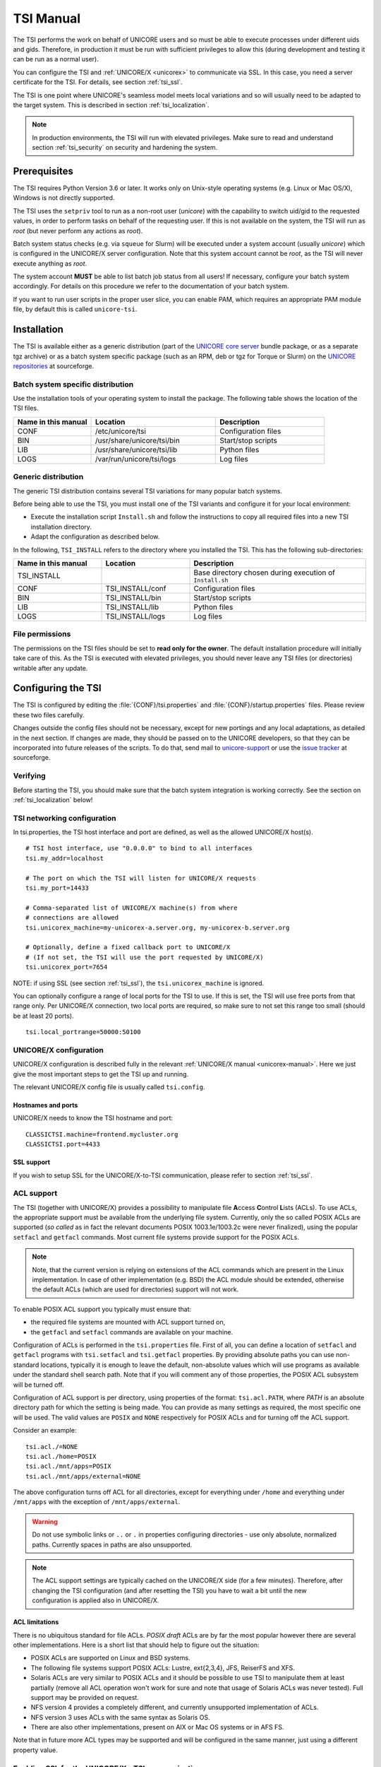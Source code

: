 .. _tsi-manual:

|user-guide-img| TSI Manual
===========================

.. |user-guide-img| image:: ../../_static/user-guide.png
	:height: 32px
	:align: middle

The TSI performs the work on behalf of UNICORE users and so must be
able to execute processes under different uids and gids. Therefore, in
production it must be run with sufficient privileges to allow this
(during development and testing it can be run as a normal user).

You can configure the TSI and :ref:`UNICORE/X <unicorex>` to communicate via SSL. In
this case, you need a server certificate for the TSI. For details, see
section :ref:`tsi_ssl`.

The TSI is one point where UNICORE's seamless model meets local
variations and so will usually need to be adapted to the target
system. This is described in section :ref:`tsi_localization`.

.. note:: 
  In production environments, the TSI will run with elevated privileges.
  Make sure to read and understand section :ref:`tsi_security` on security and hardening 
  the system.


|checklist-img| Prerequisites
-----------------------------

.. |checklist-img| image:: ../../_static/checklist.png
	:height: 32px
	:align: middle

The TSI requires Python Version 3.6 or later. It works only on
Unix-style operating systems (e.g. Linux or Mac OS/X), Windows is not
directly supported.

The TSI uses the ``setpriv`` tool to run as a non-root user (*unicore*)
with the capability to switch uid/gid to the requested values, in
order to perform tasks on behalf of the requesting user.
If this is not available on the system, the TSI will run
as *root* (but never perform any actions as *root*).

Batch system status checks (e.g. via ``squeue`` for Slurm) will be
executed under a system account (usually *unicore*) which is
configured in the UNICORE/X server configuration. Note that this
system account cannot be *root*, as the TSI will never execute
anything as *root*.

The system account **MUST** be able to list batch job status from all
users! If necessary, configure your batch system accordingly. For
details on this procedure we refer to the documentation of your batch
system.

If you want to run user scripts in the proper user slice, you can
enable PAM, which requires an appropriate PAM module file, by 
default this is called ``unicore-tsi``.


|install-img| Installation
--------------------------

.. |install-img| image:: ../../_static/installer.png
	:height: 32px
	:align: middle

The TSI is available either as a generic distribution (part of the
`UNICORE core server 
<https://sourceforge.net/projects/unicore/files/Servers/Core/>`_ bundle package, 
or as a separate tgz archive) or as a
batch system specific package (such as an RPM, deb or tgz for Torque
or Slurm) on the `UNICORE repositories  
<https://sourceforge.net/p/unicore/wiki/Linux_Repositories/>`_ at sourceforge.


Batch system specific distribution
~~~~~~~~~~~~~~~~~~~~~~~~~~~~~~~~~~

Use the installation tools of your operating system to install the
package. The following table shows the location of the TSI files.

.. table::
 :widths: 25 40 35
 :class: tight-table
 
 +---------------------+-----------------------------+---------------------+
 | Name in this manual | Location                    | Description         |
 +=====================+=============================+=====================+
 | CONF                | /etc/unicore/tsi            | Configuration files |
 +---------------------+-----------------------------+---------------------+
 | BIN                 | /usr/share/unicore/tsi/bin  | Start/stop scripts  |
 +---------------------+-----------------------------+---------------------+
 | LIB                 | /usr/share/unicore/tsi/lib  | Python files        |
 +---------------------+-----------------------------+---------------------+
 | LOGS                | /var/run/unicore/tsi/logs   | Log files           |
 +---------------------+-----------------------------+---------------------+


Generic distribution
~~~~~~~~~~~~~~~~~~~~

The generic TSI distribution contains several TSI variations for many 
popular batch systems.

Before being able to use the TSI, you must install one of the TSI variants 
and configure it for your local environment:

- Execute the installation script ``Install.sh`` and follow the instructions 
  to copy all required files into a new TSI installation directory.

- Adapt the configuration as described below.

In the following, ``TSI_INSTALL`` refers to the directory where you installed the 
TSI. This has the following sub-directories:

.. table::
 :widths: 25 25 50
 :class: tight-table
 
 +---------------------+--------------------+--------------------------------------+
 | Name in this manual | Location           | Description                          |
 +=====================+====================+======================================+
 | TSI_INSTALL         |                    | Base directory chosen during         |
 |                     |                    | execution of ``Install.sh``          |
 +---------------------+--------------------+--------------------------------------+
 | CONF                | TSI_INSTALL/conf   | Configuration files                  |
 +---------------------+--------------------+--------------------------------------+
 | BIN                 | TSI_INSTALL/bin    | Start/stop scripts                   |
 +---------------------+--------------------+--------------------------------------+
 | LIB                 | TSI_INSTALL/lib    | Python files                         |
 +---------------------+--------------------+--------------------------------------+
 | LOGS                | TSI_INSTALL/logs   | Log files                            |
 +---------------------+--------------------+--------------------------------------+


.. _tsi_permissions:

File permissions
~~~~~~~~~~~~~~~~

The permissions on the TSI files should be set to **read only for the
owner**. The default installation procedure will initially take care of
this. As the TSI is executed with elevated privileges, you should
never leave any TSI files (or directories) writable after any update.

|config-img| Configuring the TSI
--------------------------------

.. |config-img| image:: ../../_static/configuration.png
	:height: 32px
	:align: middle

The TSI is configured by editing the :file:`{CONF}/tsi.properties` and 
:file:`{CONF}/startup.properties` files. Please review these two files 
carefully.

Changes outside the config files should not be necessary, except for
new portings and any local adaptations, as detailed in the next
section.  If changes are made, they should be passed on to the
UNICORE developers, so that they can be incorporated into future
releases of the scripts. To do that, send mail to
`unicore-support <mailto:unicore-support@lists.sf.net>`_ or use the `issue 
tracker <https://sourceforge.net/p/unicore/issues>`_ at sourceforge.

Verifying
~~~~~~~~~

Before starting the TSI, you should make sure that the batch system integration
is working correctly. See the section on :ref:`tsi_localization` below!

TSI networking configuration
~~~~~~~~~~~~~~~~~~~~~~~~~~~~

In tsi.properties, the TSI host interface and port are defined, as well 
as the allowed UNICORE/X host(s).
::

  # TSI host interface, use "0.0.0.0" to bind to all interfaces
  tsi.my_addr=localhost

  # The port on which the TSI will listen for UNICORE/X requests
  tsi.my_port=14433

  # Comma-separated list of UNICORE/X machine(s) from where
  # connections are allowed
  tsi.unicorex_machine=my-unicorex-a.server.org, my-unicorex-b.server.org

  # Optionally, define a fixed callback port to UNICORE/X
  # (If not set, the TSI will use the port requested by UNICORE/X)
  tsi.unicorex_port=7654


NOTE: if using SSL (see section :ref:`tsi_ssl`), the ``tsi.unicorex_machine``
is ignored.


You can optionally configure a range of local ports for the TSI to use.
If this is set, the TSI will use free ports from that range only. Per UNICORE/X
connection, two local ports are required, so make sure to not set this range
too small (should be at least 20 ports).
::

   tsi.local_portrange=50000:50100


UNICORE/X configuration
~~~~~~~~~~~~~~~~~~~~~~~~

UNICORE/X configuration is described fully in the relevant :ref:`UNICORE/X manual
<unicorex-manual>`. Here we just give the most important steps to get the TSI up 
and running.

The relevant UNICORE/X config file is usually called ``tsi.config``.

Hostnames and ports
^^^^^^^^^^^^^^^^^^^

UNICORE/X needs to know the TSI hostname and port::

  CLASSICTSI.machine=frontend.mycluster.org
  CLASSICTSI.port=4433


SSL support
^^^^^^^^^^^

If you wish to setup SSL for the UNICORE/X-to-TSI communication,
please refer to section :ref:`tsi_ssl`.


ACL support
~~~~~~~~~~~

The TSI (together with UNICORE/X) provides a possibility to manipulate
file **A**\ ccess **C**\ ontrol **L**\ ists (ACLs). To use ACLs, the appropriate 
support must be available from the underlying file system. Currently, only the
so called POSIX ACLs are supported (*so called* as in fact the
relevant documents POSIX 1003.1e/1003.2c were never finalized), using
the popular ``setfacl`` and ``getfacl`` commands. Most current file
systems provide support for the POSIX ACLs.

.. note::
  Note, that the current version is relying on extensions of the ACL
  commands which are present in the Linux implementation. In case of
  other implementation (e.g. BSD) the ACL module should be extended,
  otherwise the default ACLs (which are used for directories) support
  will not work.

To enable POSIX ACL support you typically must ensure that:

- the required file systems are mounted with ACL support turned on,

- the ``getfacl`` and ``setfacl`` commands are available on your machine.

Configuration of ACLs is performed in the ``tsi.properties`` file. First of all, you can define
a location of ``setfacl`` and ``getfacl`` programs with ``tsi.setfacl`` and ``tsi.getfacl`` 
properties. By providing absolute paths you can use non-standard locations, typically it is 
enough to leave the default, non-absolute values which will use programs as available under the 
standard shell search path. Note that if you will comment any of those properties, the POSIX 
ACL subsystem will be turned off.

Configuration of ACL support is per directory, using properties of the format: 
``tsi.acl.PATH``, where *PATH* is an absolute directory path for which the setting is being made. 
You can provide as many settings as required, the most specific one will be used. 
The valid values are ``POSIX`` and ``NONE`` respectively for POSIX ACLs and for turning 
off the ACL support. 

Consider an example::

  tsi.acl./=NONE
  tsi.acl./home=POSIX
  tsi.acl./mnt/apps=POSIX
  tsi.acl./mnt/apps/external=NONE

The above configuration turns off ACL for all directories, except for
everything under ``/home`` and everything under ``/mnt/apps`` with the
exception of ``/mnt/apps/external``.

.. warning::
  Do not use symbolic links or ``..`` or ``.`` in properties configuring
  directories - use only absolute, normalized paths. Currently spaces in
  paths are also unsupported.


.. note::
 The ACL support settings are typically cached on the UNICORE/X side (for a few minutes). 
 Therefore, after changing the TSI configuration (and after resetting the TSI) you have to 
 wait a bit until the new configuration is applied also in UNICORE/X.


ACL limitations
^^^^^^^^^^^^^^^
There is no ubiquitous standard for file ACLs. *POSIX draft* ACLs are by far the most popular 
however there are several other implementations. Here is a short list that should help to figure out
the situation:

- POSIX ACLs are supported on Linux and BSD systems.

- The following file systems support POSIX ACLs: Lustre, ext{2,3,4}, JFS, ReiserFS and XFS.

- Solaris ACLs are very similar to POSIX ACLs and it should be possible to use TSI to manipulate them 
  at least partially (remove all ACL operation won't work for sure and note that usage of 
  Solaris ACLs was never tested). Full support may be provided on request.

- NFS version 4 provides a completely different, and currently unsupported implementation of ACLs.

- NFS version 3 uses ACLs with the same syntax as Solaris OS.

- There are also other implementations, present on AIX or Mac OS systems or in AFS FS.

Note that in future more ACL types may be supported and will be configured in the same manner, just using
a different property value. 

.. _tsi_ssl:

Enabling SSL for the UNICORE/X - TSI communication
~~~~~~~~~~~~~~~~~~~~~~~~~~~~~~~~~~~~~~~~~~~~~~~~~~

SSL support should be enabled for the UNICORE/X - TSI communication to
increase security. This is a **MUST** when UNICORE/X and TSI run on the
same host, and/or user login is possible on the UNICORE/X host, to
prevent attackers gaining control over the TSI.

You need:

- a private key and certificate for the TSI,

- the CA certificate of the TSI certificate,

- the DN (subject distinguished name) of the UNICORE/X servers that 
  shall be allowed to connect to the TSI,

- the CA certificate of the UNICORE/X certificate.

The certificate of the TSI signer CA must be added to the UNICORE/X 
truststore.

The following configuration options must be set in ``tsi.properties``:

:``tsi.keystore``: file containing the private TSI key in PEM format

:``tsi.keypass``: password for decrypting the key

:``tsi.certificate``: file containing the TSI certificate in PEM format

:``tsi.truststore``: file containing the certificate of the accepted CA(s) 
 in PEM format

:``tsi.allowed_dn.NNN``: allowed DNs of UNICORE/X servers in RFC format

SSL is activated if the keystore file is specified in ``tsi.properties``.

The truststore file contains the CA cert(s)::

  -----BEGIN CERTIFICATE-----

    ... PEM data omitted ...	
  
  -----END CERTIFICATE-----
  -----BEGIN CERTIFICATE-----
  
    ... PEM data omitted ...
  	
  -----END CERTIFICATE-----


The ``tsi.allowed_dn.NNN`` properties are used to specify which certificates are allowed, 
for example,
::

  tsi.allowed_dn.1=CN=UNICORE/X 1, O=UNICORE, C=EU
  tsi.allowed_dn.2=CN=UNICORE/X 2, O=UNICORE, C=EU


.. attention:: 
  If you do not specify any access control entries, all 
  certificates issued by trusted CAs are allowed to
  connect to the TSI. Be very careful to prevent
  illicit access to the TSI!


When UNICORE/X connects, its certificate is checked:

- the UNICORE/X cert has to be valid (i.e. issued by a trusted CA and 
  not expired),

- the subject of the UNICORE/X cert is checked against the configured ACL 
  (list of allowed DNs).

On the UNICORE/X side, set the following property (usually in 
the ``xnjs.properties`` file)::

  # enable SSL using the UNICORE/X key and trusted certificates
  CLASSICTSI.ssl.disable=false


.. _tsi_localization:

|settings-img| Adapting the TSI to your system
----------------------------------------------

.. |settings-img| image:: ../../_static/settings.png
	:height: 32px
	:align: middle

Environment and paths
~~~~~~~~~~~~~~~~~~~~~

The environment and path settings for the main TSI process and all 
its child processes (TSI workers) are controlled in the ``startup.properties``
file.

.. important::
  Please revise the path and environment settings in the main
  ``startup.properties`` config file.

These should include the path to all executables required by the TSI,
notably the batch system commands, and if applicable, the ACL
commands.

As the TSI process runs as root, and switches to the required
user/group IDs before each request, setting up the required
environment per user has to be done carefully. Per-user settings are
usually done on the UNICORE/X level using *IDB templates*, please
refer to the :ref:`UNICORE/X documentation <unicorex-manual>`.


Assigning groups to the current user
~~~~~~~~~~~~~~~~~~~~~~~~~~~~~~~~~~~~

The current user will all her groups assigned. On some systems the default
Python function used for resolving a user's groups does not see all
the groups. If this is the case, set in ``tsi.properties``::

  tsi.use_id_to_resolve_gids=true

This will use a different implementation via the system command
``id -G <username>``.


Batch system integration: BSS.py
~~~~~~~~~~~~~~~~~~~~~~~~~~~~~~~~

The file `BSS.py <https://github.com/UNICORE-EU/tsi/blob/master/lib/BSS.py>`_
contains the functions specific to the used batch system,
specifically it prepares the job script, deals with job status 
reporting and job control.

Even if you run a well-supported batch system such as Torque or Slurm,
you should make sure that the job status reporting works properly.

Also, any site-specific resource settings (e.g. settings related to 
GPUs, network topology etc) are dealt within this file.

Reporting free disk space
~~~~~~~~~~~~~~~~~~~~~~~~~

UNICORE will often invoke the ``df`` command which is implemented in the
`IO.py 
<https://github.com/UNICORE-EU/tsi/blob/master/lib/IO.py>`_ file in order 
to get information about free disk space. On some
distributed file systems, executing this command can take quite some
time, and it may be advisable to modify the ``df`` function to
optimize this behaviour.

Reporting computing time budget
~~~~~~~~~~~~~~~~~~~~~~~~~~~~~~~

If supported by your site installation, users might have a computing time
budget allocated to them. The `BSS.py 
<https://github.com/UNICORE-EU/tsi/blob/master/lib/BSS.py>`_ module contains a 
function ``get_budget`` that is used to retrieve this budget as a number e.g. 
representing core-hours. By default, this function returns ``-1`` to indicate 
that computing time is not budgeted.

Filtering cluster working nodes
~~~~~~~~~~~~~~~~~~~~~~~~~~~~~~~

Starting from version 6.5.1 the TSI can filter nodes based on the properties
defined for nodes in BSS configuration. It can limit working nodes only to
those having shared file system. 
It can be defined in the ``tsi.properties`` file by setting the property ``tsi.nodes_filter``.

.. attention::
 Note that this feature is not working for all batch systems. Currently, it is 
 supported in Torque and SLURM.

Resource reservation
~~~~~~~~~~~~~~~~~~~~

The reservation module `Reservation.py 
<https://github.com/UNICORE-EU/tsi/blob/master/lib/Reservation.py>`_ is 
responsible for interacting with the reservation system of your batch system. 

.. attention::
 Note that this feature is not available for all batch systems. Currently, it is 
 included in Torque and SLURM.


|connections-img| Execution model
---------------------------------

.. |connections-img| image:: ../../_static/connections.png
	:height: 32px
	:align: middle

The main TSI process will respond to UNICORE/X requests and start
up TSI workers to do the work for the UNICORE/X server.
The TSI workers connect back to the UNICORE/X server.

It is possible to use the same TSI from multiple UNICORE/X servers.

Since the main TSI process runs with elevated privileges, it must
authenticate the source of commands as legitimate. To do this, the TSI
is initialised with the address(es) of the machine(s) that runs the
UNICORE/X. The TSI will only accept requests from the defined
UNICORE/X machine(s).  The callback port can be pre-defined in
``tsi.properties`` as well. If it is undefined, the TSI will attempt to
read it from the UNICORE/X connect message.

Note that it is possible to enable SSL on the TSI listen port, see below.
In SSL mode, there is no check of the UNICORE/X address.

If the UNICORE/X process shuts down, any TSI workers that are connected to
UNICORE/X will also shut down. However, the main TSI process will continue
executing and will spawn new TSI workers processes when the UNICORE/X server
is restarted. Therefore, it is not necessary to restart the TSI daemon
when restarting UNICORE/X.

If a TSI worker stops execution, UNICORE/X will request a new one to replace it.

If the main TSI process stops execution, then all TSI processes will also be killed.
The TSI must then be restarted, this does not happen automatically.


|authentication-img| PAM, systemd and user slices
-------------------------------------------------

.. |authentication-img| image:: ../../_static/authentication.png
	:height: 32px
	:align: middle


By default, user tasks (such as user scripts on the TSI node) will run in the same
slice as the TSI itself.

You can enable PAM, which will open a user session before running the user's tasks,
so the tasks will be run in the correct user slice, and thus the system's resource
management will properly apply also to tasks started via UNICORE.

To do this, set in ``tsi.properties``
::

  tsi.open_user_sessions=1

By default, a PAM module ``unicore-tsi`` is expected (``/etc/pam.d/unicore-tsi``).
For example, this could contain:

.. code::

  #%PAM-1.0
  auth	      sufficient    pam_rootok.so
  session     required	    pam_limits.so
  session     required	    pam_unix.so
  session     required      pam_systemd.so


|folders-img| Directories used by the TSI
-----------------------------------------

.. |folders-img| image:: ../../_static/folders.png
	:height: 32px
	:align: middle

The TSI must have access to the *filespace* directory specified in the
UNICORE/X configuration (usually the property ``XNJS.filespace`` in
``xnjs.properties``) to hold job directories. These directories are
written with the TSI's uid set to the Unix user for which the work is
being performed. If you use a shared directory for all users,
this directory must be world writable. The required Unix access mode is ``1777``.


|start-img| Running the TSI
---------------------------

.. |start-img| image:: ../../_static/start.png
	:height: 32px
	:align: middle

For the Linux packages, the TSI is pre-configured for systemd, and
if you want to run it as a a system service, you can use ``systemctl``:

.. code:: console

  $ sudo systemctl add-wants multi-user.target unicore-tsi-variant

(where *variant* stands for the concrete TSI implementation, such as
``nobatch`` or ``slurm``)


Starting 
~~~~~~~~

If installed from an Linux package, the TSI can be started via *systemd*:

.. code:: console

 $ sudo systemctl start unicore-tsi-variant


The TSI can also be started using the script ``BIN/start.sh``.

Stopping the TSI
~~~~~~~~~~~~~~~~

If installed from an Linux package, the TSI can be stopped via *systemd*:

.. code:: console

  $ sudo systemctl stop unicore-tsi-variant


The TSI can also be stopped using the script ``BIN/stop.sh``
(cf. section *Scripts*). This will stop the main TSI process and the tree
of all spawned processes including the TSI workers.

TSI worker processes (but not the main process) will stop executing when
the UNICORE/X server it connects to stops executing.

It is possible to stop a TSI worker process, but this could result in
the failure of a job (the UNICORE/X server will recover and create
new TSI processes).

TSI logging
~~~~~~~~~~~

By default, the TSI logs to the system journal (syslog), and you can read
the logs via ``journalctl``, for example,

.. code:: console

  $ sudo journalctl -u unicore-tsi-variant


To print logging output to stdout instead, set 
::

  tsi.use_syslog=false``

in the :file:`{CONF}/tsi.properties` file.


Since stdout is redirected to a file (see the STARTLOG definition in ``CONF/startup.properties``)
the logging output will be in that file.


For more verbose logging, set
::

  tsi.debug=true

in :file:`{CONF}/tsi.properties`.


|integration-img| Porting the TSI to other batch systems
--------------------------------------------------------

.. |integration-img| image:: ../../_static/integration.png
	:height: 32px
	:align: middle

Most variations are found in the batch subsystem commands, porting
to a new BSS usually requires changes to the following files:

* `BSS.py <https://github.com/UNICORE-EU/tsi/blob/master/lib/BSS.py>`_

* `Reservation.py <https://github.com/UNICORE-EU/tsi/blob/master/lib/Reservation.py>`_ 
  (reservation functions if applicable)

It is recommended to start from a up-to-date and well-documented TSI, e.g.
the Torque or Slurm variation. If you have further questions regarding porting
to a new batch system, please use the `unicore-support 
<mailto:unicore-support@lists.sf.net>`_ or `unicore-devel 
<mailto:unicore-devel@lists.sf.net>`_ mailing lists.

.. _tsi_security:

|security-img| Securing and hardening the system
------------------------------------------------

.. |security-img| image:: ../../_static/security.png
	:height: 32px
	:align: middle

In a normal multi-user production setting, the TSI runs with elevated
privileges, and thus it is critical to prevent illicit access to the
TSI, which would allow accessing or destroying arbitrary user data, as
well as impersonating users and generally wreaking havoc.

Once the connection to the UNICORE/X is established, the TSI is
controlled via a simple text-based API. An attacker allowed to connect
to the TSI can very easily execute commands as any valid (non-root)
user.

In non-SSL mode, the TSI checks the IP address of the connecting
process, and compare it with the expected one which is configured in the
``tsi.properties`` file.

In SSL mode, the TSI checks the certificate of the connecting process, by
validating it against its truststore which is configured in the ``tsi.properties`` 
file.

We recommed the following measures to make operating the TSI secure:

* Prevent all access to the TSI's config and executable files. This is usually
  done by setting appropriate file permissions, and usually already taken care 
  of during installation ( please see the section :ref:`tsi_permissions`).

* Make sure only UNICORE/X can connect to the TSI. This is most reliably done by 
  configuring SSL for the UNICORE/X to TSI communication (please see the section 
  :ref:`tsi_ssl`).

* If SSL cannot be used, the UNICORE/X should run on a separate machine.

* On the UNICORE/X machine, user login should be impossible. This will
  prevent bypassing the IP check (in non-SSL mode) and/or accessing
  the UNICORE/X private key (in SSL mode).

* If you for some reason HAVE to run UNICORE/X and TSI on the same
  machine, and user login or execution of user commands is possible
  on that machine, you **MUST use SSL**, and take special care to protect
  the UNICORE/X config files and keystore using appropriate file
  permissions. Not using SSL in this situation is a serious risk! An
  attacker connecting to the TSI can impersonate any user and access 
  any user's data (except for the *root* user).

* An additional safeguard is to establish monitoring for UNICORE/X, and 
  kill the TSI in case the UNICORE/X process terminates.

.. important::
  Summarizing, it is critical to protect config files and executable
  files. We strongly recommend to configure SSL. Using SSL is a **MUST**
  in deployments where users can login to the UNICORE/X machine.


.. raw:: html

   <hr>
